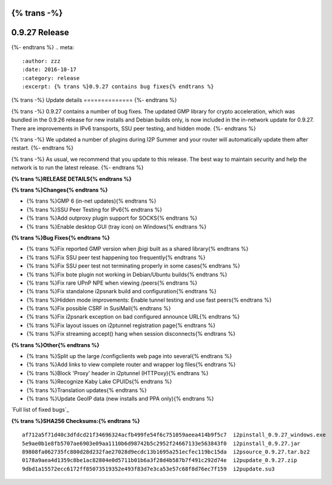 {% trans -%}
==============
0.9.27 Release
==============
{%- endtrans %}
.. meta::
   :author: zzz
   :date: 2016-10-17
   :category: release
   :excerpt: {% trans %}0.9.27 contains bug fixes{% endtrans %}

{% trans -%}
Update details
==============
{%- endtrans %}

{% trans -%}
0.9.27 contains a number of bug fixes.
The updated GMP library for crypto acceleration, which was bundled in the 0.9.26 release for new installs and Debian builds only, is now included in the in-network update for 0.9.27.
There are improvements in IPv6 transports, SSU peer testing, and hidden mode.
{%- endtrans %}

{% trans -%}
We updated a number of plugins during I2P Summer and your router will automatically update them after restart.
{%- endtrans %}

{% trans -%}
As usual, we recommend that you update to this release. The best way to
maintain security and help the network is to run the latest release.
{%- endtrans %}


**{% trans %}RELEASE DETAILS{% endtrans %}**

**{% trans %}Changes{% endtrans %}**

- {% trans %}GMP 6 (in-net updates){% endtrans %}
- {% trans %}SSU Peer Testing for IPv6{% endtrans %}
- {% trans %}Add outproxy plugin support for SOCKS{% endtrans %}
- {% trans %}Enable desktop GUI (tray icon) on Windows{% endtrans %}


**{% trans %}Bug Fixes{% endtrans %}**

- {% trans %}Fix reported GMP version when jbigi built as a shared library{% endtrans %}
- {% trans %}Fix SSU peer test happening too frequently{% endtrans %}
- {% trans %}Fix SSU peer test not terminating properly in some cases{% endtrans %}
- {% trans %}Fix bote plugin not working in Debian/Ubuntu builds{% endtrans %}
- {% trans %}Fix rare UPnP NPE when viewing /peers{% endtrans %}
- {% trans %}Fix standalone i2psnark build and configuration{% endtrans %}
- {% trans %}Hidden mode improvements: Enable tunnel testing and use fast peers{% endtrans %}
- {% trans %}Fix possible CSRF in SusiMail{% endtrans %}
- {% trans %}Fix i2psnark exception on bad configured announce URL{% endtrans %}
- {% trans %}Fix layout issues on i2ptunnel registration page{% endtrans %}
- {% trans %}Fix streaming accept() hang when session disconnects{% endtrans %}


**{% trans %}Other{% endtrans %}**

- {% trans %}Split up the large /configclients web page into several{% endtrans %}
- {% trans %}Add links to view complete router and wrapper log files{% endtrans %}
- {% trans %}Block 'Proxy' header in i2ptunnel (HTTPoxy){% endtrans %}
- {% trans %}Recognize Kaby Lake CPUIDs{% endtrans %}
- {% trans %}Translation updates{% endtrans %}
- {% trans %}Update GeoIP data (new installs and PPA only){% endtrans %}


`Full list of fixed bugs`_

.. _{% trans %}`Full list of fixed bugs`{% endtrans %}: http://{{ i2pconv('trac.i2p2.i2p') }}/query?resolution=fixed&milestone=0.9.27


**{% trans %}SHA256 Checksums:{% endtrans %}**

::

     af712a5f71d40c3dfdcd21f34696324acfb499fe54f6c751059aeea414b9f5c7  i2pinstall_0.9.27_windows.exe
     5e9ae0b1e8fb5707ae6903e09aa1110b6d98742b5c2952f24667133e563843f0  i2pinstall_0.9.27.jar
     89808fa062735fc880d28d232fae27028d9ecdc13b1695a251ecfec119bc15da  i2psource_0.9.27.tar.bz2
     0178a9aea4d1359c8be1ac82804e0d5711b01b6a3f28d4b587b7f491c292d74e  i2pupdate_0.9.27.zip
     9dbd1a15572ecc6172ff85073519352e493f83d7e3ca53e57c68f8d76ec7f159  i2pupdate.su3

